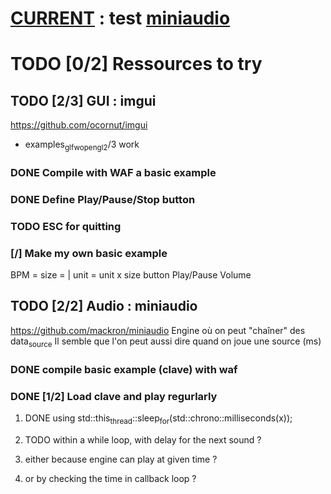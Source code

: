 * __CURRENT__ : test [[miniaudio]]
* TODO [0/2] Ressources to try
** TODO [2/3] GUI : imgui
https://github.com/ocornut/imgui
- examples_glfw_opengl2/3 work
*** DONE Compile with WAF a basic example 
*** DONE Define Play/Pause/Stop button
*** TODO ESC for quitting
*** [/] Make my own basic example
BPM =
size = | unit = 
unit x size button
Play/Pause
Volume

** TODO [2/2] Audio : miniaudio
<<miniaudio>>
https://github.com/mackron/miniaudio
Engine où on peut "chaîner" des data_source
Il semble que l'on peut aussi dire quand on joue une source (ms)
*** DONE compile basic example (clave) with waf
*** DONE [1/2] Load clave and play regurlarly
**** DONE using std::this_thread::sleep_for(std::chrono::milliseconds(x));
**** TODO within a while loop, with delay for the next sound ?
**** either because engine can play at given time ?
**** or by checking the time in callback loop ?
